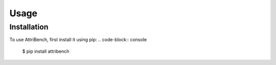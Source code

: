 Usage
=====

Installation
------------

To use AttriBench, first install it using pip:
.. code-block:: console

    $ pip install attribench